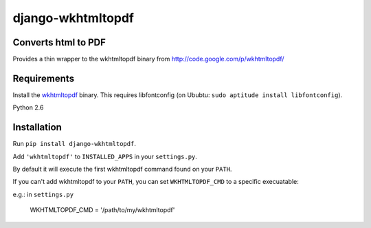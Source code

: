 django-wkhtmltopdf
==================


Converts html to PDF
--------------------

Provides a thin wrapper to the wkhtmltopdf binary from http://code.google.com/p/wkhtmltopdf/


Requirements
------------

Install the `wkhtmltopdf`_ binary.
This requires libfontconfig (on Ububtu: ``sudo aptitude install libfontconfig``).

.. _wkhtmltopdf: http://code.google.com/p/wkhtmltopdf/downloads/list

Python 2.6


Installation
------------

Run ``pip install django-wkhtmltopdf``.

Add ``'wkhtmltopdf'`` to ``INSTALLED_APPS`` in your ``settings.py``.

By default it will execute the first wkhtmltopdf command found on your ``PATH``.

If you can't add wkhtmltopdf to your ``PATH``, you can set ``WKHTMLTOPDF_CMD`` to a
specific execuatable:

e.g.: in ``settings.py``

    WKHTMLTOPDF_CMD = '/path/to/my/wkhtmltopdf'
